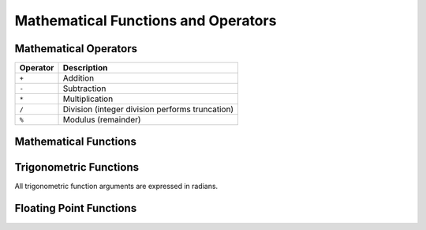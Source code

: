 ====================================
Mathematical Functions and Operators
====================================

Mathematical Operators
----------------------

======== ===========
Operator Description
======== ===========
``+``    Addition
``-``    Subtraction
``*``    Multiplication
``/``    Division (integer division performs truncation)
``%``    Modulus (remainder)
======== ===========

Mathematical Functions
----------------------

.. function:: abs(x) -> (same as input)

    Returns the absolute value of ``x``.

.. function:: cbrt(x) -> double

    Returns the cube root of ``x``.

.. function:: ceil(x) -> (same as input)

    This is an alias for :func:`ceiling`.

.. function:: ceiling(x) -> (same as input)

    Returns ``x`` rounded up to the nearest integer.

.. function:: e() -> double

    Returns the constant Euler's number.

.. function:: exp(x) -> double

    Returns Euler's number raised to the power of ``x``.

.. function:: floor(x) -> (same as input)

    Returns ``x`` rounded down to the nearest integer.

.. function:: ln(x) -> double

    Returns the natural logarithm of ``x``.

.. function:: log2(x) -> double

    Returns the base 2 logarithm of ``x``.

.. function:: log10(x) -> double

    Returns the base 10 logarithm of ``x``.

.. function:: log(x, b) -> double

    Returns the base ``b`` logarithm of ``x``.

.. function:: mod(n, m) -> (same as input)

    Returns the modulus (remainder) of ``n`` divided by ``m``.

.. function:: pi() -> double

    Returns the constant Pi.

.. function:: pow(x, p) -> double

    Returns ``x`` raised to the power of ``p``.

.. function:: round(x) -> (same as input)

    Returns ``x`` rounded to the nearest integer.

.. function:: round(x, d) -> (same as input)

    Returns ``x`` rounded to ``d`` decimal places.

.. function:: sqrt(x) -> double

    Returns the square root of ``x``.

Trigonometric Functions
-----------------------

All trigonometric function arguments are expressed in radians.

.. function:: acos(x) -> double

    Returns the arc cosine of ``x``.

.. function:: asin(x) -> double

    Returns the arc sine of ``x``.

.. function:: atan(x) -> double

    Returns the arc tangent of ``x``.

.. function:: atan2(y, x) -> double

    Returns the arc tangent of ``y / x``.

.. function:: cos(x) -> double

    Returns the cosine of ``x``.

.. function:: cosh(x) -> double

    Returns the hyperbolic cosine of ``x``.

.. function:: sin(x) -> double

    Returns the sine of ``x``.

.. function:: tan(x) -> double

    Returns the tangent of ``x``.

.. function:: tanh(x) -> double

    Returns the hyperbolic tangent of ``x``.

Floating Point Functions
------------------------

.. function:: infinity() -> double

    Returns the constant representing positive infinity.

.. function:: is_finite(x) -> boolean

    Determine if ``x`` is finite.

.. function:: is_infinite(x) -> boolean

    Determine if ``x`` is infinite.

.. function:: is_nan(x) -> boolean

    Determine if ``x`` is not-a-number.

.. function:: nan() -> double

    Returns the constant representing not-a-number.
